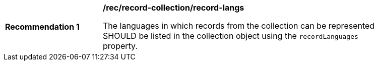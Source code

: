 [[rec_record-collection_record-langs]]
[width="90%",cols="2,6a"]
|===
^|*Recommendation {counter:rec-id}* |*/rec/record-collection/record-langs*

The languages in which records from the collection can be represented SHOULD be listed in the collection object using the `recordLanguages` property.
|===
